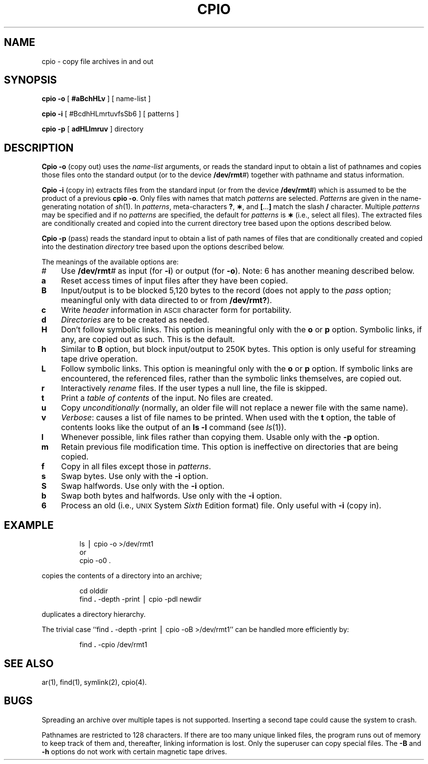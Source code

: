 '\"macro stdmacro
.TH CPIO 1
.SH NAME
cpio \- copy file archives in and out
.SH SYNOPSIS
.B cpio
.BR \-o\0 [
.BR #aBchHLv\0 ]
[ name-list ]
.PP
.B cpio
.B \-i
[
.IR # BcdhHLmrtuvfsSb6
] [ patterns ]
.PP
.B cpio
.B \-p
[
.B adHLlmruv
] directory
.SH DESCRIPTION
.B Cpio \-o
(copy out)
uses the
.I name-list
arguments, or
reads the standard input to obtain a list of pathnames
and copies those files onto the
standard output (or to the device 
\f3/dev/rmt\f2#\f1)
together with pathname and status information.
.PP
.B Cpio \-i
(copy in)
extracts files from the
standard input (or from the device 
\f3/dev/rmt\f2#\f1)
which is assumed to be the product of a previous
.BR "cpio \-o" .
Only files with names that match
.I patterns\^
are selected.
.I Patterns\^
are given in the name-generating notation of
.IR sh\^ (1).
In
.IR patterns ,
meta-characters
.BR ? ,
.BR \(** ,
and
.BR [ \|.\|.\|. ]
match the slash
.B /
character.
Multiple
.I patterns\^
may be specified and
if no
.I patterns\^
are specified, the default for
.I patterns\^
is
.BR \(**
(i.e., select all files).
The extracted files are conditionally created and copied
into the current directory tree
based upon the options described below.
.PP
.B Cpio \-p
(pass)
reads the standard input to obtain a list of path names
of files that are conditionally created and copied
into the destination
.I directory\^
tree based upon the options described below.
.PP
The meanings of the available options are:
.PP
.PD 0
.TP "\w'\f3m\f1\ \ 'u"
.I #
Use 
.BI /dev/rmt # 
as input (for
.BR \-i )
or output (for
.BR \-o ).
Note: 6 has another meaning described below.
.TP
.B a
Reset access times of input files after they have been copied.
.TP
.B B
Input/output is to be blocked 5,120 bytes to the record
(does not apply to the
.I pass\^
option; meaningful only with data directed to or from
.BR /dev/rmt? ).
.TP
.B c
Write
.I header\^
information in
.SM ASCII
character form for portability.
.TP
.B d
.I Directories\^
are to be created as needed.
.TP
.B H
Don't follow symbolic links.
This option is meaningful only with the
.B o
or
.B p
option.
Symbolic links, if any, are copied out as such.
This is the default.
.TP
.B h
Similar to
.B B
option, but block input/output to 250K bytes.
This option is only useful for streaming tape drive
operation.
.TP
.B L
Follow symbolic links.
This option is meaningful only with the
.B o
or
.B p
option.
If symbolic links are encountered,
the referenced files,
rather than the symbolic links themselves,
are copied out.
.TP
.B r
Interactively
.I rename\^
files.
If the user types a null line, the
file is skipped.
.TP
.B t
Print a
.I table of contents\^
of the input.
No files are created.
.TP
.B u
Copy
.I unconditionally\^
(normally, an older file will not replace a newer file with the same name).
.TP
.B v
.IR Verbose :
causes a list of file
names to be printed.
When used with
the
.B t
option,
the table of contents looks like the output of an
.B ls\ \|\-l
command
(see
.IR ls\^ (1)).
.TP
.B l
Whenever possible, link files rather than copying them.
Usable only with
the
.B \-p
option.
.TP
.B m
Retain previous file modification time.
This option is ineffective on directories that are being copied.
.TP
.B f
Copy in all files except those in
.IR patterns .
.TP
.B s
Swap bytes.
Use only with the
.B \-i
option.
.TP
.B S
Swap halfwords.
Use only with the
.B \-i
option.
.TP
.B b
Swap both bytes and halfwords.
Use only with the
.B \-i
option.
.TP
.B 6
Process an old (i.e.,
.SM UNIX
System
.I Sixth\^
Edition format)
file.
Only useful with
.B \-i
(copy in).
.PD
.SH EXAMPLE
.IP
ls \|\(bv \|cpio \|\-o \|>/dev/rmt1
.br
or
.br
cpio \|\-o0 \|.
.PP
copies the contents of a directory into an archive;
.IP
cd \|olddir
.br
find
.B \|.\|
\-depth \-print \|\(bv \|cpio \|\-pdl \|newdir
.PP
duplicates a directory hierarchy.
.PP
The trivial case
``find
.B \|.\|
\-depth \-print \|\(bv \|cpio \|\-oB \|>/dev/rmt1''
can be handled more efficiently by:
.IP
find
.B \|.\|
\-cpio \|/dev/rmt1
.SH SEE ALSO
ar(1), find(1), symlink(2), cpio(4).
.SH BUGS
Spreading an archive over multiple tapes is not supported.  Inserting a 
second tape could cause the system to crash.
.PP
Pathnames are restricted to 128 characters.
If there are too many unique linked files,
the program runs out of
memory to keep track of them
and, thereafter, linking information is lost.
Only the superuser can copy special files.
The
.B -B
and
.B -h
options do not work with certain magnetic tape drives.
.\"	@(#)cpio.1	5.1 of 10/27/83
